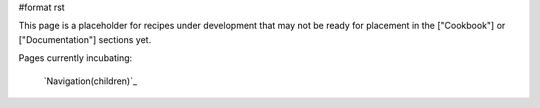 #format rst

This page is a placeholder for recipes under development that may not be ready for placement in the ["Cookbook"] or ["Documentation"] sections yet.

Pages currently incubating:

  `Navigation(children)`_

